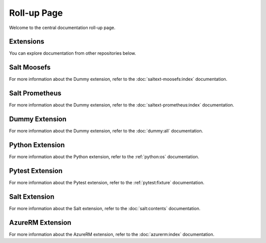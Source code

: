 Roll-up Page
============

Welcome to the central documentation roll-up page.

Extensions
----------

You can explore documentation from other repositories below.

Salt Moosefs
----------------
For more information about the Dummy extension, refer to the :doc:`saltext-moosefs:index` documentation.


Salt Prometheus
----------------
For more information about the Dummy extension, refer to the :doc:`saltext-prometheus:index` documentation.

Dummy Extension
----------------

For more information about the Dummy extension, refer to the :doc:`dummy:all` documentation.

Python Extension
----------------

For more information about the Python extension, refer to the :ref:`python:os` documentation.

Pytest Extension
----------------

For more information about the Pytest extension, refer to the :ref:`pytest:fixture` documentation.

Salt Extension
--------------

For more information about the Salt extension, refer to the :doc:`salt:contents` documentation.


AzureRM Extension
-----------------

For more information about the AzureRM extension, refer to the :doc:`azurerm:index` documentation.
